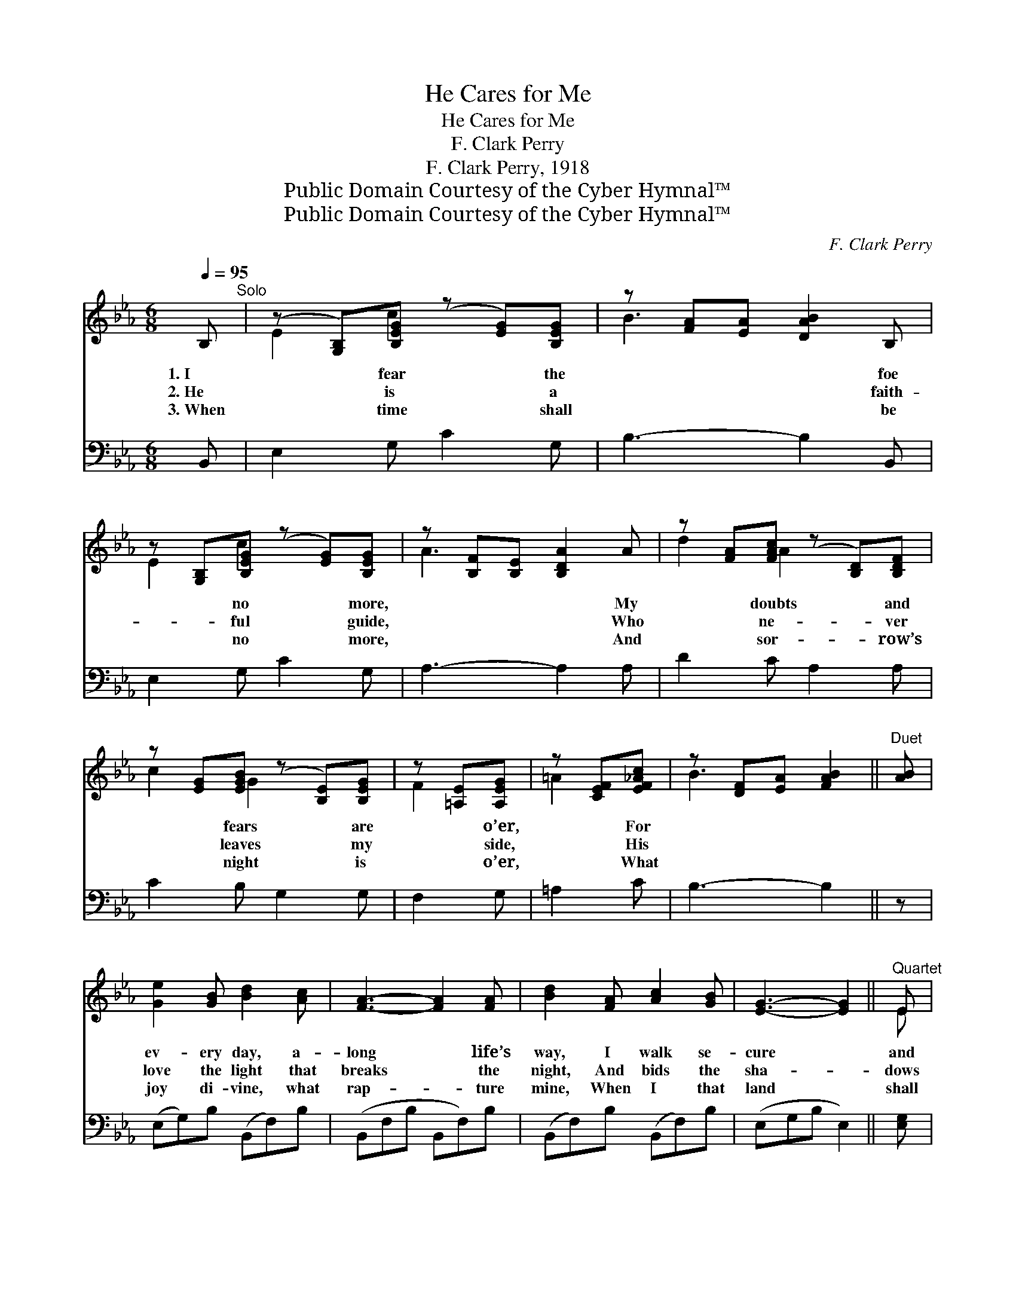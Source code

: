 X:1
T:He Cares for Me
T:He Cares for Me
T:F. Clark Perry
T:F. Clark Perry, 1918
T:Public Domain Courtesy of the Cyber Hymnal™
T:Public Domain Courtesy of the Cyber Hymnal™
C:F. Clark Perry
Z:Public Domain
Z:Courtesy of the Cyber Hymnal™
%%score ( 1 2 ) ( 3 4 )
L:1/8
Q:1/4=95
M:6/8
K:Eb
V:1 treble 
V:2 treble 
V:3 bass 
V:4 bass 
V:1
 B,"^Solo" | (z [G,B,])[B,EG] (z [EG])[B,EG] | z [FA][EA] [DAB]2 B, | %3
w: 1.~I|* fear * the|* * * foe|
w: 2.~He|* is * a|* * * faith-|
w: 3.~When|* time * shall|* * * be|
 z [G,B,][B,EG] (z [EG])[B,EG] | z [B,F][B,E] [B,DA]2 A | z [FA][FAc] (z [B,D])[B,DF] | %6
w: * no * more,|* * * My|* doubts * and|
w: * ful * guide,|* * * Who|* ne- * ver|
w: * no * more,|* * * And|* sor- * row’s|
 z [EG][EGB] (z [B,E])[B,EG] | z [=A,E][A,EG] | z [CEF][EF_Ac] | z [DF][EA] [FAB]2 ||"^Duet" [AB] | %11
w: * fears * are|* o’er,|* For|||
w: * leaves * my|* side,|* His|||
w: * night * is|* o’er,|* What|||
 [Ge]2 [GB] [Bd]2 [Ac] | [FA]3- [FA]2 [FA] | [Bd]2 [FA] [Ac]2 [GB] | [EG]3- [EG]2 ||"^Quartet" E | %16
w: ev- ery day, a-|long * life’s|way, I walk se-|cure *|and|
w: love the light that|breaks * the|night, And bids the|sha- *|dows|
w: joy di- vine, what|rap- * ture|mine, When I that|land *|shall|
 [EG]2 E [DA]2 [DF] | [EB]2 E !fermata![Ee]2 [EF] | [EG] [EB]2 [EG]2 [DF] | E3- E2 || %20
w: free. My Sav- ior|and my friend, On|whom I can de-|pend, *|
w: flee. Tho’ storm- y|bil- lows roll, They|can- not reach my|soul, *|
w: see! And with the|saints pass in Be-|yond the reach of|sin, *|
"^Refrain" B, | (EF)G (z2 x2 | F3-) [DF]2 B, | FGA (z2 x5 | G3-) !fermata![EG]2 [AB] | %25
w: He|chang- * es|* not, what-|* * e’er|* my lot,|
w: For|He * who|* knows will|* * soothe|* my woes,|
w: Saved|by * His|* grace, I’ll|* * see|* the face|
 [Ge]2 [Gd] [Ae]2 [Ac] | [GB]2 [^Fc] ([GB][EG]) (E/F/) | [EG] [EB]2 [EG]2 [DF] | [B,E]3- [B,E]2 |] %29
w: * And al- ways|cares for me. * He *|cares for me, so|true *|
w: * And al- ways|cares for me. * * *|||
w: * Of Him who|cares for me. * * *|||
V:2
 x | E2 c2 x2 | B3- x3 | E2 c2 x2 | A3- x3 | d2 A2 x2 | c2 G2 x2 | F2 x | =A2 x | B3 x2 || x | x6 | %12
 x6 | x6 | x5 || E | x2 E x3 | x2 E x3 | x6 | E3- E2 || x | x3 F3- D | E2 E x3 | x3 G6- E | %24
 F2 F x3 | x6 | x5 E | x6 | x5 |] %29
V:3
 B,, | E,2 G, C2 G, | B,3- B,2 B,, | E,2 G, C2 G, | A,3- A,2 A, | D2 C A,2 A, | C2 B, G,2 G, | %7
w: ~|~ ~ ~ ~|~ * ~|~ ~ ~ ~|~ * ~|~ ~ ~ ~|~ ~ ~ ~|
 F,2 G, | =A,2 C | B,3- B,2 || z | (E,G,)B, (B,,F,)B, | (B,,F,B, B,,F,)B, | (B,,F,)B, (B,,F,)B, | %14
w: ~ ~|~ ~|~ *||~ * ~ ~ * ~|~ * * * * ~|~ * ~ ~ * ~|
 (E,G,B, E,2) || [E,G,] | [E,B,]2 [G,B,] [F,B,]2 [A,B,] | [G,B,]2 [G,_D] !fermata![A,C]2 [=A,C] | %18
w: ~ * * *|~|~ ~ ~ ~|~ ~ ~ ~|
 B, [B,,G,]2 [B,,B,]2 [B,,A,] | [E,G,]3- [E,G,]2 || z | z3 z2 [B,,B,] x | %22
w: ~ ~ ~ ~|~ *||He|
 [C,=A,]2 [C,A,] [B,,B,]2 z | z3 z2 [E,B,] x4 | [D,=B,]2 [D,B,] !fermata![C,C]2 [D,B,] | %25
w: cares for me,|So|true is He *|
 [E,B,]2 [E,B,] [E,C]2 [E,D] | (EB,)[E,=A,] [E,B,]2 [C,A,] | [B,,B,] [B,,G,]2 [B,,B,]2 [B,,A,] | %28
w: |||
 [E,G,]3- [E,G,]2 |] %29
w: |
V:4
 x | x6 | x6 | x6 | x6 | x6 | x6 | x3 | x3 | x5 || x | x6 | x6 | x6 | x5 || x | x6 | x6 | B, x5 | %19
 x5 || x | x7 | x6 | x10 | x6 | x6 | E,2 x4 | x6 | x5 |] %29

